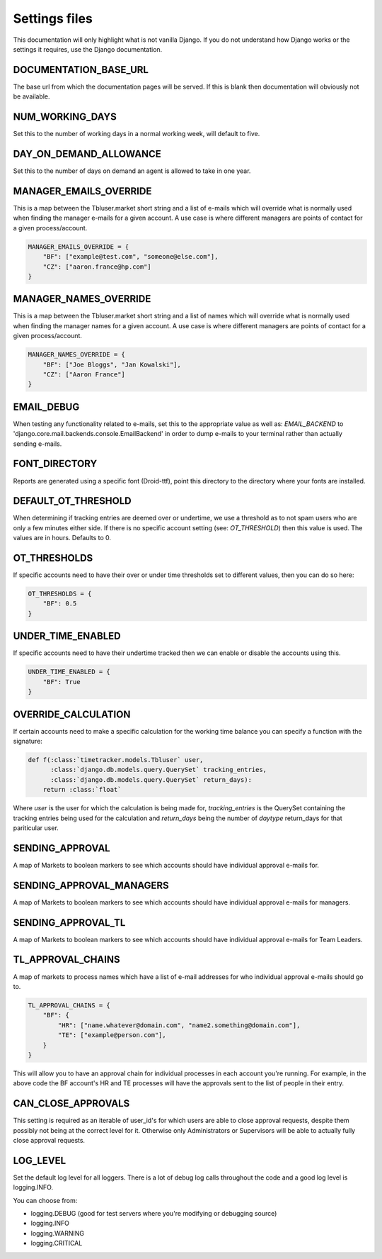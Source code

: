 Settings files
==============

This documentation will only highlight what is not vanilla Django. If you do not
understand how Django works or the settings it requires, use the Django documentation.

DOCUMENTATION_BASE_URL
----------------------

The base url from which the documentation pages will be served. If this is blank
then documentation will obviously not be available.

NUM_WORKING_DAYS
----------------

Set this to the number of working days in a normal working week, will default
to five.

DAY_ON_DEMAND_ALLOWANCE
-----------------------

Set this to the number of days on demand an agent is allowed to take in one
year.

MANAGER_EMAILS_OVERRIDE
-----------------------

This is a map between the Tbluser.market short string and a list of e-mails
which will override what is normally used when finding the manager e-mails for
a given account. A use case is where different managers are points of contact
for a given process/account.

.. code-block:: python

    MANAGER_EMAILS_OVERRIDE = {
        "BF": ["example@test.com", "someone@else.com"],
        "CZ": ["aaron.france@hp.com"]
    }

MANAGER_NAMES_OVERRIDE
-----------------------

This is a map between the Tbluser.market short string and a list of names
which will override what is normally used when finding the manager names for
a given account. A use case is where different managers are points of contact
for a given process/account.

.. code-block:: python

    MANAGER_NAMES_OVERRIDE = {
        "BF": ["Joe Bloggs", "Jan Kowalski"],
        "CZ": ["Aaron France"]
    }

EMAIL_DEBUG
-----------

When testing any functionality related to e-mails, set this to the appropriate
value as well as: `EMAIL_BACKEND` to
'django.core.mail.backends.console.EmailBackend' in order to dump e-mails to
your terminal rather than actually sending e-mails.

FONT_DIRECTORY
--------------

Reports are generated using a specific font (Droid-ttf), point this directory
to the directory where your fonts are installed.

DEFAULT_OT_THRESHOLD
--------------------

When determining if tracking entries are deemed over or undertime, we use a
threshold as to not spam users who are only a few minutes either side. If there
is no specific account setting (see: `OT_THRESHOLD`) then this value is used.
The values are in hours.
Defaults to 0.

OT_THRESHOLDS
-------------

If specific accounts need to have their over or under time thresholds set to
different values, then you can do so here:

.. code-block:: python

    OT_THRESHOLDS = {
        "BF": 0.5
    }

UNDER_TIME_ENABLED
------------------

If specific accounts need to have their undertime tracked then we can enable
or disable the accounts using this.

.. code-block:: python

    UNDER_TIME_ENABLED = {
        "BF": True
    }

OVERRIDE_CALCULATION
--------------------

If certain accounts need to make a specific calculation for the working time
balance you can specify a function with the signature:

.. code-block:: python

    def f(:class:`timetracker.models.Tbluser` user,
          :class:`django.db.models.query.QuerySet` tracking_entries,
          :class:`django.db.models.query.QuerySet` return_days):
        return :class:`float`


Where `user` is the user for which the calculation is being made for,
`tracking_entries` is the QuerySet containing the tracking entries being
used for the calculation and `return_days` being the number of `daytype`
return_days for that pariticular user.

SENDING_APPROVAL
----------------

A map of Markets to boolean markers to see which accounts should have
individual approval e-mails for.

SENDING_APPROVAL_MANAGERS
-------------------------

A map of Markets to boolean markers to see which accounts should have
individual approval e-mails for managers.

SENDING_APPROVAL_TL
-------------------

A map of Markets to boolean markers to see which accounts should have
individual approval e-mails for Team Leaders.

TL_APPROVAL_CHAINS
------------------

A map of markets to process names which have a list of e-mail addresses for
who individual approval e-mails should go to.

.. code-block:: python

    TL_APPROVAL_CHAINS = {
        "BF": {
            "HR": ["name.whatever@domain.com", "name2.something@domain.com"],
            "TE": ["example@person.com"],
        }
    }

This will allow you to have an approval chain for individual processes in each
account you're running. For example, in the above code the BF account's HR and
TE processes will have the approvals sent to the list of people in their
entry.

CAN_CLOSE_APPROVALS
-------------------

This setting is required as an iterable of user_id's for which users are able
to close approval requests, despite them possibly not being at the correct
level for it. Otherwise only Administrators or Supervisors will be able to
actually fully close approval requests.

LOG_LEVEL
---------

Set the default log level for all loggers. There is a lot of debug log calls
throughout the code and a good log level is logging.INFO.

You can choose from:

* logging.DEBUG (good for test servers where you're modifying or debugging source)
* logging.INFO
* logging.WARNING
* logging.CRITICAL
